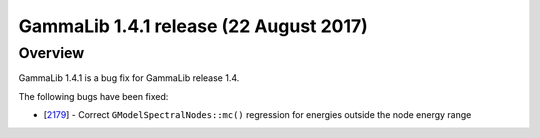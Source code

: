 .. _1.4.1:

GammaLib 1.4.1 release (22 August 2017)
=======================================

Overview
--------

GammaLib 1.4.1 is a bug fix for GammaLib release 1.4.

The following bugs have been fixed:

* [`2179 <https://cta-redmine.irap.omp.eu/issues/2179>`_] -
  Correct ``GModelSpectralNodes::mc()`` regression for energies outside the node energy range
